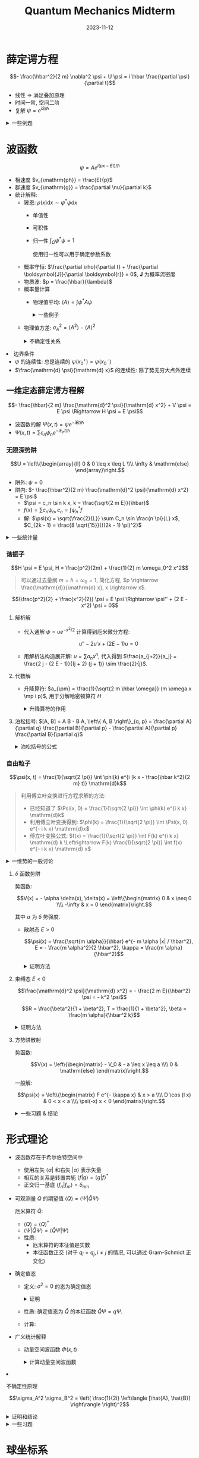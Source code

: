 #+title: Quantum Mechanics Midterm
#+date: 2023-11-12
#+layout: post
#+math: true
#+options: _:nil ^:nil
#+categories: notes
* 薛定谔方程
\[- \frac{\hbar^2}{2 m} \nabla^2 \psi + U \psi = i \hbar \frac{\partial \psi}{\partial t}\]

+ 线性 \(\Rightarrow\) 满足叠加原理
+ 时间一阶, 空间二阶
+ 复解 \(\psi = e^{i S / \hbar}\) 

#+begin_html
<details><summary>一些例题</summary>
#+end_html
+ 常数势对波函数的影响:

  \[E \rightarrow E_0 + V, \Psi \rightarrow e^{i (p x - (E_0 + V) t / \hbar)} \Rightarrow \Delta \phi = \frac{V}{\hbar}\]
+ 从薛定谔方程和波函数计算势函数

  代入

  \[\hat{H} \psi = i \hbar \frac{\partial}{\partial t} \psi\]

  其中 \(\hat{H}\) 为 \(- \frac{\hbar^2}{2m} \nabla^2 + V\). 
+ 知道 \(t = 0\) 时刻波函数 \(\Psi\) 描述
  + 归一化 \(\Psi\) 来计算系数
    1. 计算积分 \(\int \Psi^{*} \Psi \mathrm{d} x\)
       
       #+begin_html
       <details><summary>一些积分</summary>
       #+end_html
       + 高斯积分
         
         \[\int_{- \infty}^{+ \infty} e^{- a x^2} \mathrm{d} x = \sqrt{\frac{\pi}{a}}\]

         其他的一些结果:

         \[\int_{- \infty}^{+ \infty} x^{2n} e^{- x^2 / a^2} \mathrm{d} x = \sqrt{\pi} \frac{a^{2n + 1}}{2^{n + 1}} (2 n - 1)!!\]
         \[\int_{- \infty}^{+ \infty} x^{2n + 1} e^{- x^2 / a^2} \mathrm{d} x = \frac{n!}{2} a^{2n + 2}\]

         (分布积分)
       + 三角函数

         \[\int x \sin c x = \frac{\sin c x}{c^2} - \frac{x \cos c x}{c}\]
         \[\int x^n \sin c x = - \frac{x^n \cos c x}{c} + \frac{n}{c} \int x^{n-1} \cos c x\]

         (利用分布积分来实现)
       #+begin_html
       </details>
       #+end_html
    2. 求解方程 \(\int \Psi^{*} \Psi \mathrm{d} x = 1\)
  + 计算概率
    + \(x\) 有范围限制: \(P(x \in \Omega) = \int_{\Omega} |\Psi|^2 \mathrm{d} x\)
  + 计算统计量
    + \(\left\langle x \right\rangle, \left\langle x^2 \right\rangle\) 通过积分来得到
    + \(\left\langle p \right\rangle\) 通过积分 \(\int \psi^{*} i \hbar \frac{\partial}{\partial x} \psi\) 得到
      
      也可以通过 \(m \frac{\mathrm{d} \left\langle x \right\rangle}{\mathrm{d} t}\) 来得到, 前提是 \(\int x \frac{\partial}{\partial t} |\Psi|^2 = \int \frac{\partial}{\partial t} (x |\Psi|^2)\) 
    + \(\sigma_x\) 通过 \(\sqrt{\left\langle x^2 \right\rangle - \left\langle x \right\rangle^2}\) 来得到
    + \(\frac{\mathrm{d} \left\langle p \right\rangle}{\mathrm{d} t} = \left\langle - \frac{\partial V}{\partial x} \right\rangle\)

      证明方法:
      + \(\frac{\mathrm{d}}{\mathrm{d} t} \left\langle p \right\rangle = \frac{\mathrm{d}}{\mathrm{d} t} \left\langle \Psi \right| \hat{p} \left| \Psi \right\rangle = \frac{1}{i \hbar} \left\langle \Psi \right| \hat{p} \hat{H} - \hat{H} \hat{p} \left| \Psi \right\rangle\) 
      + \(\frac{1}{i \hbar} \left\langle \Psi \right| \hat{p} V - P \hat{p} \left| \Psi \right\rangle = \frac{1}{i \hbar} \left\langle \Psi \right| - i \hbar \frac{\partial V}{\partial x} \left| \Psi \right\rangle = \left\langle - \frac{\partial V}{\partial x} \right\rangle\)  
+ 计算体系是否适用量子力学
  + 首先计算物质波波长: \(\lambda = \frac{\hbar}{p}\)

    其中 \(p\) 可以通过热运动来计算:

    \[\frac{p^2}{2 m} = \frac{3}{2} k_B T\]
  + 然后判断体系的特征长度, 如晶格长度和粒子距离 (气体)
+ 概率计算的时候的先后测量
  + 如果一次测量有一个结果, 比如测量得到了一个态 \(P(\psi_a)\),
    则其他态 \(\psi_{\neq a} = 0\), \(\psi_a = 1\).
  + 第二次测量的时候则为条件概率 \(P(\phi_i | \psi_a)\)
  + 注: 计算概率的时候需要考虑正交性
#+begin_html
</details>
#+end_html

* 波函数
\[\psi = A e^{i (p x - E t) / \hbar}\]
  
+ 相速度 \(v_{\mathrm{ph}} = \frac{E}{p}\)
+ 群速度 \(v_{\mathrm{g}} = \frac{\partial \nu}{\partial k}\)
+ 统计解释:
  + 玻恩: \(\rho(x) \mathrm{d}x \sim \psi^{*} \psi \mathrm{d} x\)
    + 单值性
    + 可积性
    + 归一性 \(\int_{\Omega} \psi^{*} \psi = 1\) 

      使用归一性可以用于确定参数系数
  + 概率守恒: \(\frac{\partial \rho}{\partial t} + \frac{\partial \boldsymbol{J}}{\partial \boldsymbol{r}} = 0\), \(\boldsymbol{J}\) 为概率流密度
  + 物质波: \(p = \frac{\hbar}{\lambda}\)
  + 概率量计算
    + 物理值平均: \(\left\langle A \right\rangle = \int \psi^{*} A \psi\)

      #+begin_html
      <details><summary>一些例子</summary>
      #+end_html
      + \(\left\langle x \right\rangle = \int x |\psi(x, t)|^2 \mathrm{d}x\)
      + \(\left\langle v \right\rangle = \frac{\mathrm{d} \left\langle x \right\rangle}{\mathrm{d} t}\)
      + \(\left\langle p \right\rangle = m \left\langle v \right\rangle\)
      + \(\left\langle T \right\rangle = - \frac{\hbar^2}{2m} \int \psi^{*} \frac{\partial^2 \psi}{\partial x^2} \mathrm{d} x\)
      + \(\left\langle H \right\rangle = E\)
      + \(\left\langle H^2 \right\rangle = E^2\)
      #+begin_html
      </details>
      #+end_html
    + 物理值方差: \(\sigma_A^2 = \left\langle A^2 \right\rangle - \left\langle A \right\rangle^2\)

      #+begin_html
      <details><summary>不确定性关系</summary>
      #+end_html
      + \(\sigma_x \sigma_p \geq \frac{\hbar}{2}\)
      #+begin_html
      </details>
      #+end_html
+ 边界条件
  + \(\psi\) 的连续性: 总是连续的 \(\psi(x_0^+) = \psi(x_0^-)\) 
  + \(\frac{\mathrm{d} \psi}{\mathrm{d} x}\) 的连续性: 除了势无穷大点外连续
    
** 一维定态薛定谔方程解
\[- \frac{\hbar}{2 m} \frac{\mathrm{d}^2 \psi}{\mathrm{d} x^2} + V \psi = E \psi \Rightarrow H \psi = E \psi\]

+ 波函数的解 \(\Psi(x, t) = \psi e^{- i E t / \hbar}\)
+ \(\Psi(x, t) = \sum c_n \psi_n e^{-i E_n t / \hbar}\)
  
*** 无限深势阱
\[U = \left\{\begin{array}{ll} 0 & 0 \leq x \leq L \\\\ \infty & \mathrm{else} \end{array}\right.\]

+ 阱外: \(\psi = 0\)
+ 阱内: \(- \frac{\hbar^2}{2 m} \frac{\mathrm{d}^2 \psi}{\mathrm{d} x^2} = E \psi\)
  + \(\psi = c_n \sin k x, k = \frac{\sqrt{2 m E}}{\hbar}\)
  + \(f(x) = \sum c_n \psi_n, c_n = \int \psi_n^{*} f\)
  + 解: \(\psi(x) = \sqrt{\frac{2}{L}} \sum C_n \sin \frac{n \pi}{L} x\), \(C_{2k - 1} = \frac{8 \sqrt{15}}{((2k - 1) \pi)^2}\)
    
#+begin_html
<details><summary>一些统计量</summary>
#+end_html
+ \(\sum |c_n|^2 = 1\)
+ \(\left\langle E \right\rangle = \sum |c_n|^2 E_n\)
#+begin_html
</details>
#+end_html

*** 谐振子
\[H \psi = E \psi, H = \frac{p^2}{2m} + \frac{1}{2} m \omega_0^2 x^2\]

#+begin_quote
可以通过去量纲 \(m = \hbar = \omega_0 = 1\), 简化方程, \(p \rightarrow \frac{\mathrm{d}}{\mathrm{d} x}, x \rightarrow x\).
#+end_quote

\[(\frac{p^2}{2} + \frac{x^2}{2}) \psi = E \psi \Rightarrow \psi'' + (2 E - x^2) \psi = 0\]

1. 解析解
   + 代入通解 \(\psi = u e^{- x^2 / 2}\) 计算得到厄米微分方程:

     \[u'' - 2 u' x + (2 E - 1) u = 0\]
   + 用解析法构造展开解: \(u = \sum a_n x^n\), 代入得到 \(\frac{a_{j+2}}{a_j} = \frac{2 j - (2 E - 1)}{(j + 2) (j + 1)} \sim \frac{2}{j}\).
2. 代数解
   + 升降算符: \(a_{\pm} = \frac{1}{\sqrt{2 m \hbar \omega}} (m \omega x \mp i p)\), 用于分解哈密顿算符 \(H\)

     #+begin_html
     <details><summary>升降算符的作用</summary>
     #+end_html
     + \(\psi_0 = (\frac{m \omega}{\pi \hbar})^{1/4} e^{- \frac{m \omega}{2 \hbar} x^2}\)
     + \(\psi_n = A_n (a_+)^n \psi_0(x) = \frac{1}{\sqrt{n !}} a_+^n \psi_0\) (一目了然的 *升降*)
     + \(\sqrt{n} \psi_n = a_+ \psi_{n - 1}, \sqrt{n} \psi_{n - 1} = a_- \psi_n\)
     + \(a_- \psi_0 = 0\)
     + \(E_n = (n + \frac{1}{2}) \hbar \omega\) (每步能量上升 \(\hbar \omega\))
     + \(\left\langle V \right\rangle = \frac{\hbar \omega}{2} \int \psi^{*} (a_+^2 + a_+ a_- + a_- a_+ + a_-^2) \psi = \frac{1}{2} \hbar \omega (n + \frac{1}{2})\)
     + \(x = \sqrt{\frac{\hbar}{2 m \omega}} (a_+ + a_-)\)
     + \(p = i \sqrt{\frac{2 m \omega}{\hbar}} (a_+ - a_-)\)
     #+begin_html
     </details>
     #+end_html
   + 泊松括号: \([A, B] = A B - B A, \left\{ A, B \right\}_{q, p} = \frac{\partial A}{\partial q} \frac{\partial B}{\partial p} - \frac{\partial A}{\partial p} \frac{\partial B}{\partial q}\)

     #+begin_html
     <details><summary>泊松括号的公式</summary>
     #+end_html
     + \([a_-, a_+] = 1\)
     + \([x, p] = i \hbar\)
     #+begin_html
     </details>
     #+end_html

*** 自由粒子
\[\psi(x, t) = \frac{1}{\sqrt{2 \pi}} \int \phi(k) e^{i (k x - \frac{\hbar k^2}{2 m} t)} \mathrm{d}k\]

#+begin_quote
利用傅立叶变换进行方程求解的方法:
+ 已经知道了 \(\Psi(x, 0) = \frac{1}{\sqrt{2 \pi}} \int \phi(k) e^{i k x} \mathrm{d}k\)
+ 利用傅立叶变换得到: \(\phi(k) = \frac{1}{\sqrt{2 \pi}} \int \Psi(x, 0) e^{- i k x} \mathrm{d}x\)
+ 傅立叶变换公式: \(f(x) = \frac{1}{\sqrt{2 \pi}} \int F(k) e^{i k x} \mathrm{d} k \Leftrightarrow F(k) \frac{1}{\sqrt{2 \pi}} \int f(x) e^{- i k x} \mathrm{d} x\)
#+end_quote

#+begin_html
<details><summary>一维势的一般讨论</summary>
#+end_html
+ 根据势场和能量进行划分:

  | 势场      | 经典 | 束缚/散射 |
  |-----------+------+-----------|
  | \(E > U\) | 允许 | 散射态    |
  | \(E < U\) | 禁止 | 束缚态       |
+ 跃变的一般结果

  记一般的通解形式为:

  \[\psi = \left\{\begin{matrix} A e^{- i k x} + B e^{i k x} & (\psi) \\\\ C e^{- i k' x} + D e^{i k' x} & (\psi') \end{matrix}\right.\]

  根据状态的不同可以有不同的结论:

  | 状态             | \(k\)      | \(k'\)             | \(\psi_-\)                         | \(\psi_+\)                 |
  |------------------+------------+--------------------+---------------------------------+-------------------------|
  | 束缚态 \(E < U\) | \(\sqrt{2 E}\) | \(\sqrt{2 (E - U)}\)   | \(A e^{- i k x} + B e^{i k x}\) | \(C e^{- i k x}\)       |
  | 散射态 \(E > U\) | \(\sqrt{2 E}\) | \(i \sqrt{2 (U - E)}\) | \(A e^{- i k x} + B e^{i k x}\) | \(C e^{\kappa x}, \kappa = i k'\) |
  + 代入边界条件解出特解, 边界条件有:
    + \(\psi(x_0^-) = \psi(x_0^+)\)
    + \(\psi'(x_0^-) = \psi'(x_0^+)\)
    + 一般求解方式是通过计算方程的比得到 \(\frac{B}{A}, \frac{C}{A}\) 的比例,
      从而计算得到 \(J = \mathcal{J}(\psi^{*}\psi') = \left\{\begin{matrix} k (|A|^2 - |B|^2) & [J_+] \\\\ k' |C|^2 & [J_-]\end{matrix}\right.\),
      从而计算反射系数和散射系数 \(R = \frac{J_B}{J_A}, S = \frac{J_C}{J_A}\).
  + 物理意义
    + \(A\) 入射波, \(B\) 反射波, \(C\) 透射波
+ 透射系数和反射系数

  \[T = \frac{J_{\mathrm{out}}}{J_{\mathrm{in}}}, R = \frac{J_{\mathrm{back}}}{J_{\mathrm{in}}}\]

  有概率流密度守恒: \(T^2 + R^2 = 1\)
+ 透射矩阵和转移矩阵

  \[\left(\begin{matrix} B \\\\ F \end{matrix}\right) = \boldsymbol{S} \left(\begin{matrix} A \\\\ G \end{matrix}\right), \left(\begin{matrix} F \\\\ G \end{matrix}\right) = \boldsymbol{M} \left(\begin{matrix} A \\\\ B \end{matrix}\right), \boldsymbol{S} = \frac{1}{M_{22}} \left(\begin{matrix} -M_{21} & 1 \\\\ |M| & M_{12} \end{matrix}\right)\]

#+begin_html
</details>
#+end_html

**** \(\delta\) 函数势阱
势函数:

\[V(x) = - \alpha \delta(x), \delta(x) = \left\{\begin{matrix} 0 & x \neq 0 \\\\ -\infty & x = 0 \end{matrix}\right.\]

其中 \(\alpha\) 为 \(\delta\) 势强度. 

+ 散射态 \(E > 0\)

  \[\psi(x) = \frac{\sqrt{m \alpha}}{\hbar} e^{- m \alpha |x| / \hbar^2}, E = - \frac{m \alpha^2}{2 \hbar^2}, \kappa = \frac{m \alpha}{\hbar^2}\]

  #+begin_html
  <details><summary>证明方法</summary>
  #+end_html
  + 通解: \(\psi(x) = \left\{\begin{matrix} A e^{\kappa x} & (x \leq 0) \\\\ B e^{- \kappa x} & (x \geq 0) \end{matrix}\right.\)
  + 连续性条件:
    + \(\psi(x_+) = \psi(x_-)\)
    + \(\psi'(x_+) - \psi(x_-) = - \frac{2 m \alpha}{\hbar^2} \psi(0)\)
  + 代入边界条件 (连续性条件) 得到解
  #+begin_html
  </details>
  #+end_html
+ 束缚态 \(E < 0\) 

  \[\frac{\mathrm{d}^2 \psi}{\mathrm{d} x^2} = - \frac{2 m E}{\hbar^2} \psi = - k^2 \psi\]

  \[R = \frac{\beta^2}{1 + \beta^2}, T = \frac{1}{1 + \beta^2}, \beta = \frac{m \alpha}{\hbar^2 k}\]

  #+begin_html
  <details><summary>证明方法</summary>
  #+end_html
  + 一般解: \(\psi(x) = \left\{\begin{matrix} A e^{i k x} + B e^{- i k x} & x < 0 \\\\ C e^{i k x} + D e^{- i k x} & x > 0 \end{matrix}\right.\)
  + 利用边界条件 (连续性条件) 得到系数:
    + \(\psi(0_-) = \psi(0_+)\)
    + \(\Delta \left( \frac{\mathrm{d} \psi}{\mathrm{d} x} \right) = - \frac{2 m \alpha}{\hbar} \psi(0)\)
  #+begin_html
  </details>
  #+end_html
**** 方势阱散射
势函数:

\[V(x) = \left\{\begin{matrix} - V_0 & - a \leq x \leq a \\\\ 0 & \mathrm{else} \end{matrix}\right.\]

一般解:

\[\psi(x) = \left\{\begin{matrix} F e^{- \kappa x} & x > a \\\\ D \cos (l x) & 0 < x < a \\\\ \psi(-x) x < 0 \end{matrix}\right.\]


#+begin_html
<details><summary>一些习题 & 结论</summary>
#+end_html
+ 波函数的相因子作用
  + \(\Psi \rightarrow \psi_1 + e^{i \phi} \psi_2\)
  + \(\left\langle Q \right\rangle \rightarrow \left\langle Q \right\rangle(\xi + \phi)\)
+ 无限深方势阱的解
  + \(\psi_n = \sqrt{\frac{2}{a}} \sin \frac{n \pi}{a} x\)
  + \(E_n = \frac{\hbar^2}{2 m} k^2, k = \frac{n \pi}{a}\)
  + 无限深方势阱在初始条件下的解
    + 首先用初始条件 \(\Psi(x, 0)\) 归一化求出系数 (如果有的话)
    + 利用初始条件傅立叶展开计算系数 \(\Psi = \sum c_n \psi_n e^{- i E_n t}\):

      \[c_n = \int \sin (\frac{n \pi}{a} x) \Psi(x, 0)\]
  + 量子恢复周期
+ \(\delta(x)\)
  + 傅立叶变换 \(\delta(x) = \frac{1}{2 \pi} \int e^{i k x} \mathrm{d} k\)

    即: \(\delta(x) \overset{\mathcal{F}}{\rightarrow} 1\)
  + 双 \(\delta(x)\) 函数势
+ 透射系数和反射系数
      
#+begin_html
</details>
#+end_html
* 形式理论
+ 波函数存在于希尔伯特空间中
  + 使用左矢 \(\left\langle \alpha \right|\) 和右矢 \(\left| \alpha \right\rangle\) 表示矢量
  + 相互的关系是转置共轭 \(\left\langle f | g \right\rangle = \left\langle g | f \right\rangle^{*}\) 
  + 正交归一基底 \(\left\langle f_{n} | f_{m} \right\rangle = \delta_{nm}\)
+ 可观测量 \(Q\) 的期望值 \(\left\langle Q \right\rangle = \left\langle \Psi | \hat{Q} \Psi \right\rangle\)
  
  厄米算符 \(\hat{Q}\):
  + \(\left\langle Q \right\rangle = \left\langle Q \right\rangle^{*}\)
  + \(\left\langle \Psi | \hat{Q} \Psi \right\rangle = \left\langle \hat{Q} \Psi | \Psi \right\rangle\)
  + 性质:
    + 厄米算符的本征值是实数
    + 本征函数正交 (对于 \(q_i = q_j, i \neq j\) 的情况, 可以通过 Gram-Schmidt 正交化)
+ 确定值态
  + 定义: \(\sigma^2 = 0\) 的态为确定值态

    #+begin_html
    <details><summary>证明</summary>
    #+end_html
    \[\sigma^2 = \left\langle (\hat{Q} - \left\langle Q \right\rangle)^2 \right\rangle = \left\langle \Psi | (\hat{Q} - q)^{2} \Psi \right\rangle = \left\langle (\hat{Q} - q) \Psi | (\hat{Q} - q) \Psi \right\rangle \Rightarrow \hat{Q} \Psi = q \Psi\]
    #+begin_html
    </details>
    #+end_html
  + 性质: 确定值态为 \(\hat{Q}\) 的本征函数 \(\hat{Q} \Psi = q \Psi\).
  + 计算:
+ 广义统计解释
  + 动量空间波函数 \(\Phi(x, t)\)

    #+begin_html
    <details><summary>计算动量空间波函数</summary>
    #+end_html
    + 使用傅立叶变换
      
      \[\Phi(p, t) = \frac{1}{\sqrt{2 \pi \hbar}} \int e^{- i p x / \hbar} \Psi(x, t) \mathrm{d}x\]
    + 同样可以反过来得到:

      \[\Psi(x, t) = \frac{1}{\sqrt{2 \pi \hbar}} \int e^{i p x / \hbar} \Phi(p, t) \mathrm{d}p\]
      
    #+begin_html
    </details>
    #+end_html
+ 不确定性原理

  \[\sigma_A^2 \sigma_B^2 = \left( \frac{1}{2i} \left\langle [\hat{A}, \hat{B}] \right\rangle \right)^2\]

  #+begin_html
  <details><summary>证明和结论</summary>
  #+end_html
  + 证明

    施瓦茨不等式 \(\left\langle f | f \right\rangle \left\langle g | g \right\rangle \geq | \left\langle f | g \right\rangle |^2\) 
    
    \[\Rightarrow \sigma_A^2 \sigma_B^2 = \left\langle f | f \right\rangle \left\langle g | g \right\rangle \geq | \left\langle f | g \right\rangle |^2\]

    复数: \(|z|^2 = (\frac{1}{2 i} (z - z^{*})^2)^2\)
  + \(\sigma_x^2 \sigma_p^2 \geq \left( \frac{1}{2 i} i \hbar \right)^2 = (\frac{\hbar}{2})^2 \Rightarrow \sigma_x \sigma_p \geq \frac{\hbar}{2}\)
  + \(\sigma_t \sigma_E \geq \frac{\hbar}{2}\)
  + \(\frac{\mathrm{d}}{\mathrm{d} t} \left\langle Q \right\rangle = \frac{i}{\hbar} \left\langle [\hat{H}, \hat{Q}] \right\rangle + \left\langle \frac{\partial \hat{Q}}{\partial t} \right\rangle\)
    
  #+begin_html
  </details>
  #+end_html

#+begin_html
<details><summary>一些习题</summary>
#+end_html
+ 对偶基
  + 左矢为行矢量, 右矢为列矢量
  + \(\left\langle \alpha \right| = (\left| \alpha \right\rangle)^{*}\)
  + 计算对偶基: 基底直接左右互换, 系数对偶
  + 计算算符对应的矩阵 \(\hat{A} = \left| \alpha \right\rangle \left\langle \beta \right| = \alpha_i \beta_j\) 
+ \(\left\langle x \right\rangle = \int \Phi (i \hbar \frac{\partial}{\partial p}) \Phi \mathrm{d}p\)
  + 利用 \(\Psi = \frac{1}{\sqrt{2 \pi}} \int e^{i p x / \hbar} \Phi \mathrm{d}p\) 替换 \(\left\langle x \right\rangle = \int \Psi^{*} x \Psi \mathrm{d} x\)
  + 利用傅立叶变换和积分顺序交换消去 \(\int e^{- i (p_1 - p_2) x / \hbar}\)
  + 导数来自 \(x\) 和指数积分的消去
+ 计算本征矢量和本征值
  + 久期方程 \(\mathrm{det} |A - \lambda I| = 0\) 计算 \(A\) 的本征值
    + 对于重根, 使用施密特正交归一
  + 格拉姆-施密特方法正交归一

    #+begin_src lisp
      (reduce (lambda (bases e)
                (unify (- e (sum (dot e bases)))))
              un-cross-unified-bases)
    #+end_src
+ 谱分解

  \[\hat{Q} = \sum q_{ij} \left| e_{i} \right\rangle \left\langle e_{j} \right|\]

  + 证明 \(\hat{Q} \left| e_{n} \right\rangle = q_n \left| e_{n} \right\rangle \Rightarrow \hat{Q} = \sum q_n \left| e_{n} \right\rangle \left\langle e_{n} \right|\)

    即证明: \(\forall \left\langle \alpha \right|: \hat{Q} = \left\{ \sum q_n \left| e_{n} \right\rangle \left\langle e_{n} \right|  \right\} \left\langle \alpha \right|\)

    \[\forall \left| \alpha \right\rangle = \sum c_n \left| e_{n} \right\rangle: \hat{Q} \left| \alpha \right\rangle = \sum q_n \left| e_{n} \right\rangle c_n = \sum q_n \left| e_{n} \right\rangle \left\langle e_{n} \right| \left| \alpha \right\rangle\]
+ 柏松括号
  + \([r_i, r_j] = 0\)
  + \([p_i, p_j] = 0\)
  + \([r_i, p_j] = i \hbar \delta_{ij}\)
  + \([H, r_i] = [\frac{p^2}{2 m} + V, r_i] = \frac{1}{2m} [p^2, r_i] + [V, r_i]\)
    + \([p^2, r_i] = p_j [p_j, r_i] + [p_i, r_i] p_j = - i \frac{\hbar}{m} p_i\)
  + \(\frac{\mathrm{d}}{\mathrm{d} t} \left\langle Q \right\rangle = \frac{i}{\hbar} \left\langle [\hat{H}, \hat{Q}] \right\rangle + \left\langle \frac{\partial \hat{Q}}{\partial t} \right\rangle\)
    + \(\frac{\mathrm{d}}{\mathrm{d} t} \left\langle r_i \right\rangle = \frac{i}{\hbar} \left\langle [\hat{H}, r_i] \right\rangle = \frac{1}{m} \left\langle p_i \right\rangle\)
    + \(\frac{\mathrm{d}}{\mathrm{d} t} \left\langle p_i \right\rangle = \left\langle - \frac{\partial V}{\partial r_i} \right\rangle\)
  + \(\sigma_{r_i}^2 \sigma_{p_j}^2 \geq (\frac{1}{2 i} \left\langle [\hat{A}, \hat{B}] \right\rangle)^2 = (\frac{\hbar}{2} \delta_{ij})^2\)
    
#+begin_html
</details>
#+end_html  

* 球坐标系
\[i \hbar \frac{\partial \Psi}{\partial t} = H \Psi\]

+ \(p \rightarrow - i \hbar \nabla\)

  \[\left[ \frac{\hbar^2}{2 m} \nabla^2 + (E - V) \right] \psi = 0\]

  + 对于球坐标系 \(\nabla^2 = \frac{1}{r^2} \frac{\partial}{\partial r} (r \frac{\partial}{\partial r}) + \frac{1}{r^2} \frac{1}{\sin \theta} \frac{\partial}{\partial \theta} (\sin \theta \frac{\partial}{\partial \theta}) + \frac{1}{r^2} \frac{1}{\sin^2 \theta} \frac{\partial^2}{\partial \phi^2}\) 
+ 分离变量 \(\Psi = R(r) Y(\theta, \phi)\) 

  + 分离变量的结果:
    
    \[\frac{1}{Y} \left\{ \frac{1}{\sin \theta} \frac{\partial}{\partial \theta} (\sin \theta \frac{\partial Y}{\partial \theta}) + \frac{1}{\sin^2 \theta} \frac{\partial^2 Y}{\partial \phi^2} = - l (l + 1) \right\}\]

    \[\frac{1}{R} \frac{\mathrm{d}}{\mathrm{d} r}(r^2 \frac{\mathrm{d} R}{\mathrm{d} r}) - \frac{2 m r^2}{\hbar^2} (V - E) = l (l + 1) \Rightarrow R(r) = A j_l(k r)\]
    
  #+begin_html
  <details><summary>直角坐标系下的分离变量</summary>
  #+end_html
  \[\Psi(x, y, z) = X(x) Y(y) Z(z) \Rightarrow \left[ \frac{\hbar^2}{2 m} \frac{\partial^2}{\partial q_i^2} + (E - V) \right] Q_i(x) = 0\]

  + 如果能量还能够分开的话, 估计还能变成一维问题.
  #+begin_html
  </details>
  #+end_html
  + 对方向角方程继续进行变量分离

    \[\frac{1}{\Phi} \frac{\mathrm{d}^2 \Phi}{\mathrm{d} \phi^2} = - m^2 \Rightarrow \Phi = e^{i m \phi}, m = 0, \pm 1, \pm 2, \cdots\]
    
    \[\frac{1}{\Theta} \left[ \sin \theta \frac{\mathrm{d}}{\mathrm{d} \theta} (\sin \theta \frac{\mathrm{d} \Theta}{\mathrm{d} \theta}) \right] + l (l + 1) \sin^2 \theta = m^2, \Rightarrow \Theta = A P_l^m (\cos \theta)\]
+ 角动量叠加

#+begin_html
<details><summary>一些习题</summary>
#+end_html
+ 分离变量
  + 直角坐标系的分离变量

    \[V = \left\{\begin{matrix} 0 & 0 < x, y, z < a \\\\ \infty & \mathrm{else} \end{matrix}\right.\]
    + 分离变量 \(\psi(x, y, z) = X(x) Y(y) Z(z)\) 的结果

      \[- \frac{\hbar}{2m} \left( Y Z \frac{\mathrm{d}^2 X}{\mathrm{d} x^2} + X Z \frac{\mathrm{d}^2 Y}{\mathrm{d} y^2} + X Y \frac{\mathrm{d}^2 Z}{\mathrm{d} z^2} \right) = E X Y Z\]
    + 得到

      \[\frac{1}{X} \frac{\mathrm{d}^2 X}{\mathrm{d} x^2} + \frac{1}{Y} \frac{\mathrm{d}^2 Y}{\mathrm{d} y^2} + \frac{\mathrm{d}^2 Z}{\mathrm{d} z^2} = - \frac{2m}{\hbar} E\]
    + 利用

      \[\frac{1}{X} \frac{\mathrm{d}^2 X}{\mathrm{d} x^2} = - k_x^2, \frac{1}{Y} \frac{\mathrm{d}^2 Y}{\mathrm{d} y^2} = - k_y^2, \frac{1}{Z} \frac{\mathrm{d}^2 Z}{\mathrm{d} z^2} = - k_z^2\]
    + 最终解得

      \[X(x) = A_x \sin k_x x + B_x \cos k_x x\]
      \[Y(x) = A_y \sin k_y y + B_y \cos k_y y\]
      \[Z(x) = A_z \sin k_z z + B_z \cos k_z z\]
    + 利用边界条件可以确定 \(k_x, k_y, k_z\)
    + 最终结果

      \[\psi_{n_x n_y n_z} = \left( \frac{2}{a} \right)^{3/2} \sin \frac{n_x \pi}{a} x \sin \frac{n_y \pi}{a} y \sin \frac{n_z \pi}{a} z\]
      \[E = \frac{\pi^2 \hbar^2}{2 m a^2} (n_x^2 + n_y^2 + n_z^2)\]
    + 简并度分析:
      + \((1, 1, 1) \Rightarrow d = 1\)
      + \((1, 1, 2) \Rightarrow d = C_3^1 = 3\)
      + \((1, 2, 2) \Rightarrow d = C_3^1 = 3\)
      + \((1, 1, 3) \Rightarrow d = C_3^1 = 3\)
      + \((2, 2, 2) \Rightarrow d = 1\)
      + ...
  + 球坐标系
+ 无限深球势阱
  
+ 有限深势阱

  \[V(r) = \left\{\begin{matrix} - V_0 & r \leq a \\\\ 0 & r \geq a \end{matrix}\right.\]
  + \(l = 0\) 的基态方程
    + 势阱内 \(r \leq a\):
      
      \[u = A \sin k_1 + B \cos k_1 r, k_1 = \sqrt{2 m (E + V_0)} / \hbar\]
    + 势阱外 \(r \geq a\):

      \[u = C e^{k_2 r} + D e^{k_2 r}\]
    + 利用边界条件
      + \(C = 0, (r \rightarrow \infty)\)
      + \(- \cot k_1 a = \frac{k_2}{k_1}, (r = a)\)
#+begin_html
</details>
#+end_html

* 氢原子
+ 径向波函数
  + 基态波函数

    \[\psi = \frac{1}{\sqrt{\pi a^3}} e^{- r / a}\]

    #+begin_html
    <details><summary>一些结论</summary>
    #+end_html
    + \(\left\langle r^n \right\rangle = \frac{1}{\pi a^3} \int r^n e^{- 2 r / a} r^2 \sin \theta \mathrm{d} r \mathrm{d} \theta \mathrm{d} \phi = \frac{4 \pi}{\pi a^3} \int_0^{+ \infty} r^{n + 2} e^{- 2 r / a} \mathrm{d} r\)
      + \(\left\langle r \right\rangle = \frac{3}{2} a\)
      + \(\left\langle r^2 \right\rangle = 3 a^2\)
    + \(\left\langle x \right\rangle = 0, \left\langle x^2 \right\rangle = \frac{1}{3} \left\langle r^2 \right\rangle = a^2\)
    #+begin_html
    </details>
    #+end_html
+ 角动量

  \[[L_x, L_y] = i \hbar L_z, [L_y, L_z] = i \hbar L_x, [L_z, L_x] = i \hbar L_y\]
  + 不确定性

    \[\sigma_{L_x}^2 \sigma_{L_y}^2 \geq \frac{\hbar^2}{4} \left\langle L_x \right\rangle\]
  + 总角动量

    \[L^2 = L_x^2 + L_y^2 + L_z^2\]

    #+begin_html
    <details><summary>结论</summary>
    #+end_html
    + \([L^2, L_i] = 0\)
    #+begin_html
    </details>
    #+end_html
  + 升降算符

    \[L_{\pm} = L_x \pm i L_y\]

    #+begin_html
    <details><summary>结论</summary>
    #+end_html
    + \([L_z, L_{\pm}] = \pm \hbar L_{\pm}\)
    + \([L^2, L_{\pm}] = 0\)
    + \(L^2 f_l^m = \hbar^2 l (l + 1) f_l^m, L_z f_l^m = \hbar m f_l^m\)
    + \(L_z = \frac{\hbar}{i} \frac{\partial}{\partial \phi}\)
    + \(L^2 = - \hbar^2 \left[ \frac{1}{\sin \theta} \frac{\partial}{\partial \theta} (\sin \theta \frac{\partial}{\partial \theta}) + \frac{1}{\sin^2 \theta} \frac{\partial^2}{\partial \phi^2} \right]\)
    #+begin_html
    </details>
    #+end_html
    
#+begin_html
<details><summary>一些例题</summary>
#+end_html
+ \([L_z, x] = [x p_y - y p_x, x] = [x p_y, x] - [y p_x, x] = - y [p_x, x] = i \hbar y\)
+ \([L_z, p_x] = [x p_y, p_x] - [y p_x, p_x] = i \hbar p_y\)
+ \([L_z, L_x] = [L_z, y p_z - z p_y] = [L_z, y p_z] - [L_z, z p_y] = [L_z, y] p_z - z [L_z, p_y] = i \hbar L_y\)
#+begin_html
</details>
#+end_html
* 自旋
+ 电子自旋

  \[[\boldsymbol{S}_x, \boldsymbol{S}_y] = i \hbar \boldsymbol{S}_z, [\boldsymbol{S}_y, \boldsymbol{S}_z] = i \hbar \boldsymbol{S}_x, [\boldsymbol{S}_z, \boldsymbol{S}_x] = i \hbar \boldsymbol{S}_y, \boldsymbol{S} \times \boldsymbol{S} = i \hbar \boldsymbol{S}\]
+ 电子自旋的矩阵表示

  \[\boldsymbol{S}_x = \frac{\hbar}{2} \left(\begin{matrix} 0 & 1 \\\\ 1 & 0 \end{matrix}\right), \boldsymbol{S}_y = \frac{\hbar}{2} \left(\begin{matrix} 0 & - i \\\\ i & 0 \end{matrix}\right), \boldsymbol{S}_z = \frac{\hbar}{2} \left(\begin{matrix} 1 & 0 \\\\ 0 & - 1 \end{matrix}\right)\]
+ \(\boldsymbol{S}_z\) 本征矢

  \[\chi_+ = \left(\begin{matrix} 1 \\\\ 0 \end{matrix}\right), \chi_- = \left(\begin{matrix} 0 \\\\ 1 \end{matrix}\right)\]

#+begin_html
<details><summary>一些习题</summary>
#+end_html
+ \(\chi = A \left(\begin{matrix} 3 i \\\\ 4 \end{matrix}\right)\)
  + \(A\) 可以通过归一化 \(\chi^{\dagger} \chi = 1\) 计算得到
  + \(\left\langle S_i \right\rangle = \chi^{\dagger} S_i \chi\) 计算期望值
  + \(\left\langle S_i \right\rangle^2 = \frac{\hbar^2}{4}\) 由此可计算标准差
  + \(\left\langle S^2 \right\rangle = s (s + 1) \hbar^2 = \frac{3}{4} \hbar^2\)
+ \(S_y\) 
  + 本征值 \(\lambda = \pm \frac{\hbar}{2}\)
  + 本征态
    + \(\chi_+ = \frac{1}{\sqrt{2}} \left(\begin{matrix} 1 \\\\ i \end{matrix}\right)\)
    + \(x_- = \frac{1}{\sqrt{2}} \left(\begin{matrix} 1 \\\\ - i \end{matrix}\right)\)
      
#+begin_html
</details>
#+end_html

* The End
失算, 本来以为是 Shut up and calculate. 结果是概念题考试...

寄.
